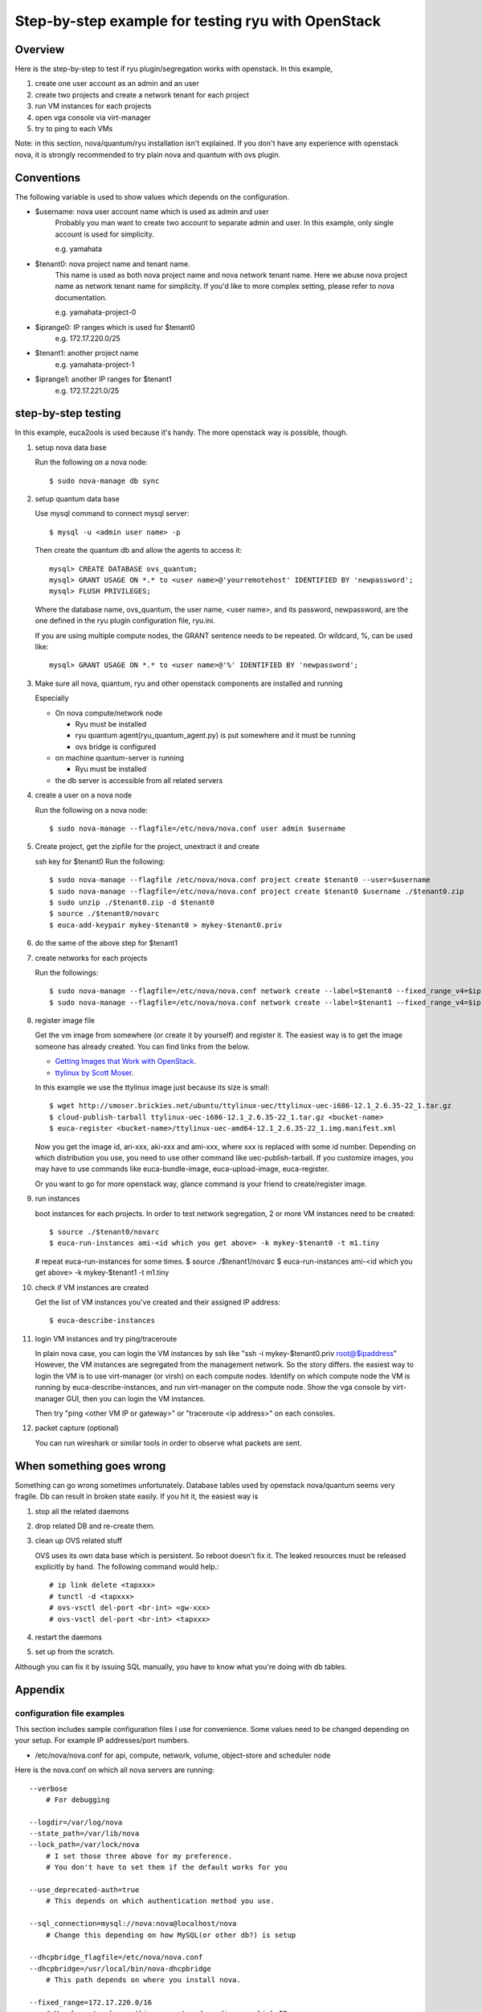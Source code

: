 .. _step_by_step_example

***************************************************
Step-by-step example for testing ryu with OpenStack
***************************************************

Overview
========
Here is the step-by-step to test if ryu plugin/segregation works with openstack.
In this example,

#. create one user account as an admin and an user
#. create two projects and create a network tenant for each project
#. run VM instances for each projects
#. open vga console via virt-manager
#. try to ping to each VMs

Note: in this section, nova/quantum/ryu installation isn't explained.
If you don't have any experience with openstack nova, it is strongly
recommended to try plain nova and quantum with ovs plugin.

Conventions
===========
The following variable is used to show values which depends on the
configuration.

* $username: nova user account name which is used as admin and user
            Probably you man want to create two account to separate admin
            and user. In this example, only single account is used for
            simplicity.

            e.g. yamahata

* $tenant0: nova project name and tenant name.
            This name is used as both nova project name and nova network
            tenant name.
            Here we abuse nova project name as network tenant name for
            simplicity. If you'd like to more complex setting, please refer
            to nova documentation.

            e.g. yamahata-project-0

* $iprange0: IP ranges which is used for $tenant0
             e.g. 172.17.220.0/25
  
* $tenant1: another project name
            e.g. yamahata-project-1

* $iprange1: another IP ranges for $tenant1
             e.g. 172.17.221.0/25


step-by-step testing
====================
In this example, euca2ools is used because it's handy.
The more openstack way is possible, though.

#. setup nova data base

   Run the following on a nova node::

   $ sudo nova-manage db sync

#. setup quantum data base

   Use mysql command to connect mysql server::

   $ mysql -u <admin user name> -p

   Then create the quantum db and allow the agents to access it::

       mysql> CREATE DATABASE ovs_quantum;
       mysql> GRANT USAGE ON *.* to <user name>@'yourremotehost' IDENTIFIED BY 'newpassword';
       mysql> FLUSH PRIVILEGES;

   Where the database name, ovs_quantum, the user name, <user name>, and
   its password, newpassword, are the one defined in the ryu plugin
   configuration file, ryu.ini.

   If you are using multiple compute nodes, the GRANT sentence needs to
   be repeated. Or wildcard, %, can be used like::

       mysql> GRANT USAGE ON *.* to <user name>@'%' IDENTIFIED BY 'newpassword';

#. Make sure all nova, quantum, ryu and other openstack components are
   installed and running

   Especially

   * On nova compute/network node

     * Ryu must be installed
     * ryu quantum agent(ryu_quantum_agent.py) is put somewhere and
       it must be running
     * ovs bridge is configured

   * on machine quantum-server is running

     * Ryu must be installed

   * the db server is accessible from all related servers

#. create a user on a nova node

   Run the following on a nova node::

   $ sudo nova-manage --flagfile=/etc/nova/nova.conf user admin $username


#. Create project, get the zipfile for the project, unextract it and create

   ssh key for $tenant0
   Run the following::

   $ sudo nova-manage --flagfile /etc/nova/nova.conf project create $tenant0 --user=$username
   $ sudo nova-manage --flagfile=/etc/nova/nova.conf project create $tenant0 $username ./$tenant0.zip
   $ sudo unzip ./$tenant0.zip -d $tenant0
   $ source ./$tenant0/novarc
   $ euca-add-keypair mykey-$tenant0 > mykey-$tenant0.priv

#. do the same of the above step for $tenant1

#. create networks for each projects

   Run the followings::

   $ sudo nova-manage --flagfile=/etc/nova/nova.conf network create --label=$tenant0 --fixed_range_v4=$iprange0 --project_id=$tenant0
   $ sudo nova-manage --flagfile=/etc/nova/nova.conf network create --label=$tenant1 --fixed_range_v4=$iprange1 --project_id=$tenant1

#. register image file

   Get the vm image from somewhere (or create it by yourself) and register it.
   The easiest way is to get the image someone has already created. You can find
   links from the below.

   * `Getting Images that Work with OpenStack <http://wiki.openstack.org/GettingImages>`_.

   * `ttylinux by Scott Moser <http://smoser.brickies.net/ubuntu/ttylinux-uec/>`_.

   In this example we use the ttylinux image just because its size is small::

   $ wget http://smoser.brickies.net/ubuntu/ttylinux-uec/ttylinux-uec-i686-12.1_2.6.35-22_1.tar.gz
   $ cloud-publish-tarball ttylinux-uec-i686-12.1_2.6.35-22_1.tar.gz <bucket-name>
   $ euca-register <bucket-name>/ttylinux-uec-amd64-12.1_2.6.35-22_1.img.manifest.xml

   Now you get the image id, ari-xxx, aki-xxx and ami-xxx, where xxx is 
   replaced with some id number.
   Depending on which distribution you use, you need to use other command like
   uec-publish-tarball.
   If you customize images, you may have to use commands like euca-bundle-image,
   euca-upload-image, euca-register.

   Or you want to go for more openstack way, glance command is your friend
   to create/register image.

#. run instances

   boot instances for each projects.
   In order to test network segregation, 2 or more VM instances need to
   be created::

   $ source ./$tenant0/novarc
   $ euca-run-instances ami-<id which you get above> -k mykey-$tenant0 -t m1.tiny
   # repeat euca-run-instances for some times.
   $ source ./$tenant1/novarc
   $ euca-run-instances ami-<id which you get above> -k mykey-$tenant1 -t m1.tiny


#. check if VM instances are created

   Get the list of VM instances you've created and their assigned IP address::

    $ euca-describe-instances

#. login VM instances and try ping/traceroute

   In plain nova case, you can login the VM instances by ssh like
   "ssh -i mykey-$tenant0.priv root@$ipaddress"
   However, the VM instances are segregated from the management network. So the
   story differs. the easiest way to login the VM is to use virt-manager
   (or virsh) on each compute nodes.
   Identify on which compute node the VM is running by euca-describe-instances,
   and run virt-manager on the compute node. Show the vga console by
   virt-manager GUI, then you can login the VM instances.

   Then try "ping <other VM IP or gateway>" or "traceroute <ip address>"
   on each consoles.

#. packet capture (optional)

   You can run wireshark or similar tools in order to observe what packets
   are sent.


When something goes wrong
=========================
Something can go wrong sometimes unfortunately.
Database tables used by openstack nova/quantum seems very fragile.
Db can result in broken state easily. If you hit it, the easiest way is

#. stop all the related daemons
#. drop related DB and re-create them.
#. clean up OVS related stuff

   OVS uses its own data base which is persistent. So reboot doesn't fix it.
   The leaked resources must be released explicitly by hand.
   The following command would help.::

   # ip link delete <tapxxx>
   # tunctl -d <tapxxx>
   # ovs-vsctl del-port <br-int> <gw-xxx>
   # ovs-vsctl del-port <br-int> <tapxxx>

#. restart the daemons
#. set up from the scratch.

Although you can fix it by issuing SQL manually, you have to know what you're
doing with db tables.

Appendix
========
configuration file examples
---------------------------
This section includes sample configuration files I use for convenience.
Some values need to be changed depending on your setup. For example
IP addresses/port numbers.

* /etc/nova/nova.conf for api, compute, network, volume, object-store and scheduler node
Here is the nova.conf on which all nova servers are running::

    --verbose
	# For debugging

    --logdir=/var/log/nova
    --state_path=/var/lib/nova
    --lock_path=/var/lock/nova
	# I set those three above for my preference.
	# You don't have to set them if the default works for you

    --use_deprecated-auth=true
	# This depends on which authentication method you use.

    --sql_connection=mysql://nova:nova@localhost/nova
	# Change this depending on how MySQL(or other db?) is setup

    --dhcpbridge_flagfile=/etc/nova/nova.conf
    --dhcpbridge=/usr/local/bin/nova-dhcpbridge
	# This path depends on where you install nova.

    --fixed_range=172.17.220.0/16
	# You have to change this parameter depending on which IPs you uses

    --network_size=128
	# This depends on which IPs you uses for one tenant

    --network_manager=nova.network.quantum.manager.QuantumManager
    --quantum_connection_host=127.0.0.1 # <IP on which quantume server runs>
	# Change this according to your set up

    --connection_type=libvirt
    --libvirt_type=kvm
    --firewall_driver=quantum.plugins.ryu.nova.firewall.NopFirewallDriver
    --libvirt_ovs_integration_bridge=br-int
    --libvirt_vif_type=ethernet
    --libvirt_vif_driver=quantum.plugins.ryu.nova.vif.LibvirtOpenVswitchOFPRyuDriver
    --libvirt_ovs_ryu_api_host=<ip address on which ryu is running>:<port>
	# default 172.0.0.1:8080

    --linuxnet_interface_driver=quantum.plugins.ryu.nova.linux_net.LinuxOVSRyuInterfaceDriver
    --linuxnet_ovs_ryu_api_host=<ip address on which ryu is running>:<port>
	# default 172.0.0.1:8080
	# usually same to libvirt_ovs_ryu_api_host

    --quantum_use_dhcp


* /etc/nova/nova.conf on compute nodes
I copied the above to compute node and modified it.
So it includes unnecessary values for network node. Since they don't harm,
I didn't scrub them.::

    --verbose

    --logdir=/var/log/nova
    --state_path=/var/lib/nova
    --lock_path=/var/lock/nova

    --use_deprecated_auth

    --sql_connection=mysql://nova:nova@<IP address>/nova

    --dhcpbridge_flagfile=/etc/nova/nova.conf
    --dhcpbridge=/usr/bin/nova-dhcpbridge

    --fixed_range=172.17.220.0/16
    --network_size=128

    --network_manager=nova.network.quantum.manager.QuantumManager
    --quantum_connection_host=<IP address on which quantum server is runniung>
    --connection_type=libvirt
    --libvirt_type=kvm
    --libvirt_ovs_integration_bridge=br-int
    --libvirt_vif_type=ethernet
    --libvirt_vif_driver=quantum.plugins.ryu.nova.vif.LibvirtOpenVswitchOFPRyuDriver
    --libvirt_ovs_ryu_api_host=<ip address on which ryu is running>:<port>
    --linuxnet_interface_driver=quantum.plugins.ryu.nova.linux_net.LinuxOVSRyuInterfaceDriver
    --linuxnet_ovs_ryu_api_host=<ip address on which ryu is running>:<port>
    --firewall_driver=quantum.plugins.ryu.nova.firewall.NopFirewallDriver
    --quantum_use_dhcp

    --rabbit_host=<IP address on which rabbit mq is running>
    --glance_api_servers=<IP address on which glance api server is running>:<port>
    --ec2_host=<IP address on which ec2 api server is running>
    --osapi_host=<IP address on which OpenStack api server is running>
    --s3_host=<IP address on which S3 host is running>
    --metadata_host=<IP address on which ec2 meta data sever is running>


* /etc/quantum/plugins.ini
This file needs to be installed on which quantum-server is running.
This file defines which quantum plugin is used::

  [PLUGIN]
  # Quantum plugin provider module
  provider = quantum.plugins.ryu.ryu_quantum_plugin.RyuQuantumPlugin


* /etc/quantum/quantum.conf
This file needs to be installed on which quantum-server is running.
A configuration file for quantum server. I use this file as is.

* /etc/quantum/plugins/ryu/ryu.ini
This files needs to be installed on nova-compute node, nova-network node
and quantum-server node.
This file defines several setting ryu quantum plugin/agent uses::

  [DATABASE]
  # This line MUST be changed to actually run the plugin.
  # Example: sql_connection = mysql://root:nova@127.0.0.1:3306/ovs_quantum
  #sql_connection = mysql://<user>:<pass>@<IP>:<port>/<dbname>
  sql_connection = mysql://quantum:quantum@172.0.0.1:3306/ovs_quantum

  [OVS]
  integration-bridge = br-int

  # openflow-controller = <host IP address of ofp controller>:<port: 6633>
  # openflow-rest-api = <host IP address of ofp rest api service>:<port: 8080>
  openflow-controller = <IP address on which ryu-manager is running>:<port>
	# default 127.0.0.1:6633
	# This corresponds to <ofp_listen_host>:<ofp_listen_port> in ryu.conf

  openflow-rest-api = <IP address on which ryu-manager is running>:<port>
	# default 127.0.0.1:8080
	# This corresponds to <wsapi_host>:<wsapi_port> in ryu.conf

* /etc/ryu/ryu.conf
This file needs to be installed on which ryu-manager is running.
If you use default configurations, you don't have to modify it.
Just leave it blank::

    # Sample configuration file
    [DEFAULT]
    #wsapi_host=<hostip>
    #wsapi_port=<port:8080>
    #ofp_listen_host=<hostip>
    #ofp_listen_port=<port:6633>
